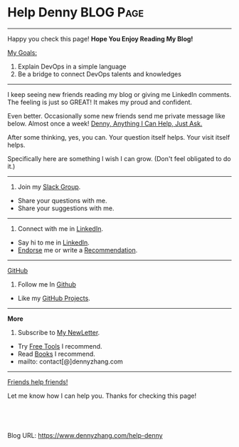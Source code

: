 * Help Denny                                                      :BLOG:Page:
:PROPERTIES:
:type:     Ads
:END:
---------------------------------------------------------------------
#+BEGIN_HTML
<a href="https://www.linkedin.com/in/dennyzhang001"><img style="position: absolute; top: 0; right: 0; border: 0;" src="https://www.dennyzhang.com/wp-content/uploads/denny/watermark/linkedin2.png" alt="Connect me on LinkedIn" data-canonical-src="https://www.dennyzhang.com/wp-content/uploads/denny/watermark/linkedin2.png"></a>
#+END_HTML
Happy you check this page! *Hope You Enjoy Reading My Blog!*

[[color:#c7254e][My Goals:]]
1. Explain DevOps in a simple language
2. Be a bridge to connect DevOps talents and knowledges

---------------------------------------------------------------------
I keep seeing new friends reading my blog or giving me LinkedIn comments. The feeling is just so GREAT! It makes my proud and confident.

Even better. Occasionally some new friends send me private message like below. Almost once a week! [[color:#c7254e][Denny, Anything I Can Help, Just Ask.]]

After some thinking, yes, you can. Your question itself helps. Your visit itself helps.

Specifically here are something I wish I can grow. (Don't feel obligated to do it.)

---------------------------------------------------------------------
#+BEGIN_HTML
<li style="display: inline; margin: 0 20px 0 0;"><a style="text-decoration:none;" href="https://www.dennyzhang.com/slack"><img style="border:1px solid black;padding:5px" src="https://www.dennyzhang.com/wp-content/uploads/sns/slack.png" alt="slack" /></a></li>
#+END_HTML
1. Join my [[https://www.dennyzhang.com/slack][Slack Group]].
- Share your questions with me.
- Share your suggestions with me.
---------------------------------------------------------------------
#+BEGIN_HTML
<li style="display: inline; margin: 0 20px 0 0;"><a style="text-decoration:none;" href="https://www.linkedin.com/in/dennyzhang001"><img style="border:1px solid black;padding:5px;" src="https://www.dennyzhang.com/wp-content/uploads/sns/linkedin.png" alt="linkedin" /></a></li>
#+END_HTML
1. Connect with me in [[https://www.linkedin.com/in/dennyzhang001][LinkedIn]].
- Say hi to me in [[https://www.linkedin.com/in/dennyzhang001/][LinkedIn]].
- [[https://www.linkedin.com/in/dennyzhang001][Endorse]] me or write a [[https://www.linkedin.com/in/dennyzhang001][Recommendation]].
---------------------------------------------------------------------
[[github:DennyZhang][GitHub]]
1. Follow me In [[https://github.com/dennyzhang?tab=followers][Github]]
- Like my [[https://github.com/dennyzhang][GitHub Projects]].
---------------------------------------------------------------------
**More**
1. Subscribe to [[http://us8.campaign-archive1.com/home/?u=91be09f7497c00c729049e650&id=bd99597fd9][My NewLetter]].
- Try [[https://www.dennyzhang.com/tools][Free Tools]] I recommend.
- Read [[https://www.dennyzhang.com/books][Books]] I recommend.
- mailto: contact[@]dennyzhang.com
---------------------------------------------------------------------
[[color:#c7254e][Friends help friends!]]

Let me know how I can help you. Thanks for checking this page!

[[image-blog:Help Denny][https://www.dennyzhang.com/wp-content/themes/portfolio-press/images/denny_201706.png]]

#+BEGIN_HTML
<a href="https://github.com/dennyzhang/www.dennyzhang.com/tree/master/posts/help-denny"><img align="right" width="200" height="183" src="https://www.dennyzhang.com/wp-content/uploads/denny/watermark/github.png" /></a>

<div id="the whole thing" style="overflow: hidden;">
<div style="float: left; padding: 5px"> <a href="https://www.linkedin.com/in/dennyzhang001"><img src="https://www.dennyzhang.com/wp-content/uploads/sns/linkedin.png" alt="linkedin" /></a></div>
<div style="float: left; padding: 5px"><a href="https://github.com/dennyzhang"><img src="https://www.dennyzhang.com/wp-content/uploads/sns/github.png" alt="github" /></a></div>
<div style="float: left; padding: 5px"><a href="https://www.dennyzhang.com/slack" target="_blank" rel="nofollow"><img src="https://www.dennyzhang.com/wp-content/uploads/sns/slack.png" alt="slack"/></a></div>
</div>

<br/><br/>
<a href="http://makeapullrequest.com" target="_blank" rel="nofollow"><img src="https://img.shields.io/badge/PRs-welcome-brightgreen.svg" alt="PRs Welcome"/></a>
#+END_HTML

Blog URL: https://www.dennyzhang.com/help-denny

* org-mode configuration                                           :noexport:
#+STARTUP: overview customtime noalign logdone showall
#+DESCRIPTION: 
#+KEYWORDS: 
#+AUTHOR: Denny Zhang
#+EMAIL:  denny@dennyzhang.com
#+TAGS: noexport(n)
#+PRIORITIES: A D C
#+OPTIONS:   H:3 num:t toc:nil \n:nil @:t ::t |:t ^:t -:t f:t *:t <:t
#+OPTIONS:   TeX:t LaTeX:nil skip:nil d:nil todo:t pri:nil tags:not-in-toc
#+EXPORT_EXCLUDE_TAGS: exclude noexport
#+SEQ_TODO: TODO HALF ASSIGN | DONE BYPASS DELEGATE CANCELED DEFERRED
#+LINK_UP:   
#+LINK_HOME: 
